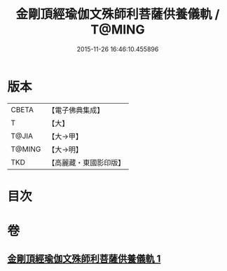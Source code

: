 #+TITLE: 金剛頂經瑜伽文殊師利菩薩供養儀軌 / T@MING
#+DATE: 2015-11-26 16:46:10.455896
* 版本
 |     CBETA|【電子佛典集成】|
 |         T|【大】     |
 |     T@JIA|【大→甲】   |
 |    T@MING|【大→明】   |
 |       TKD|【高麗藏・東國影印版】|

* 目次
* 卷
** [[file:KR6j0399_001.txt][金剛頂經瑜伽文殊師利菩薩供養儀軌 1]]
